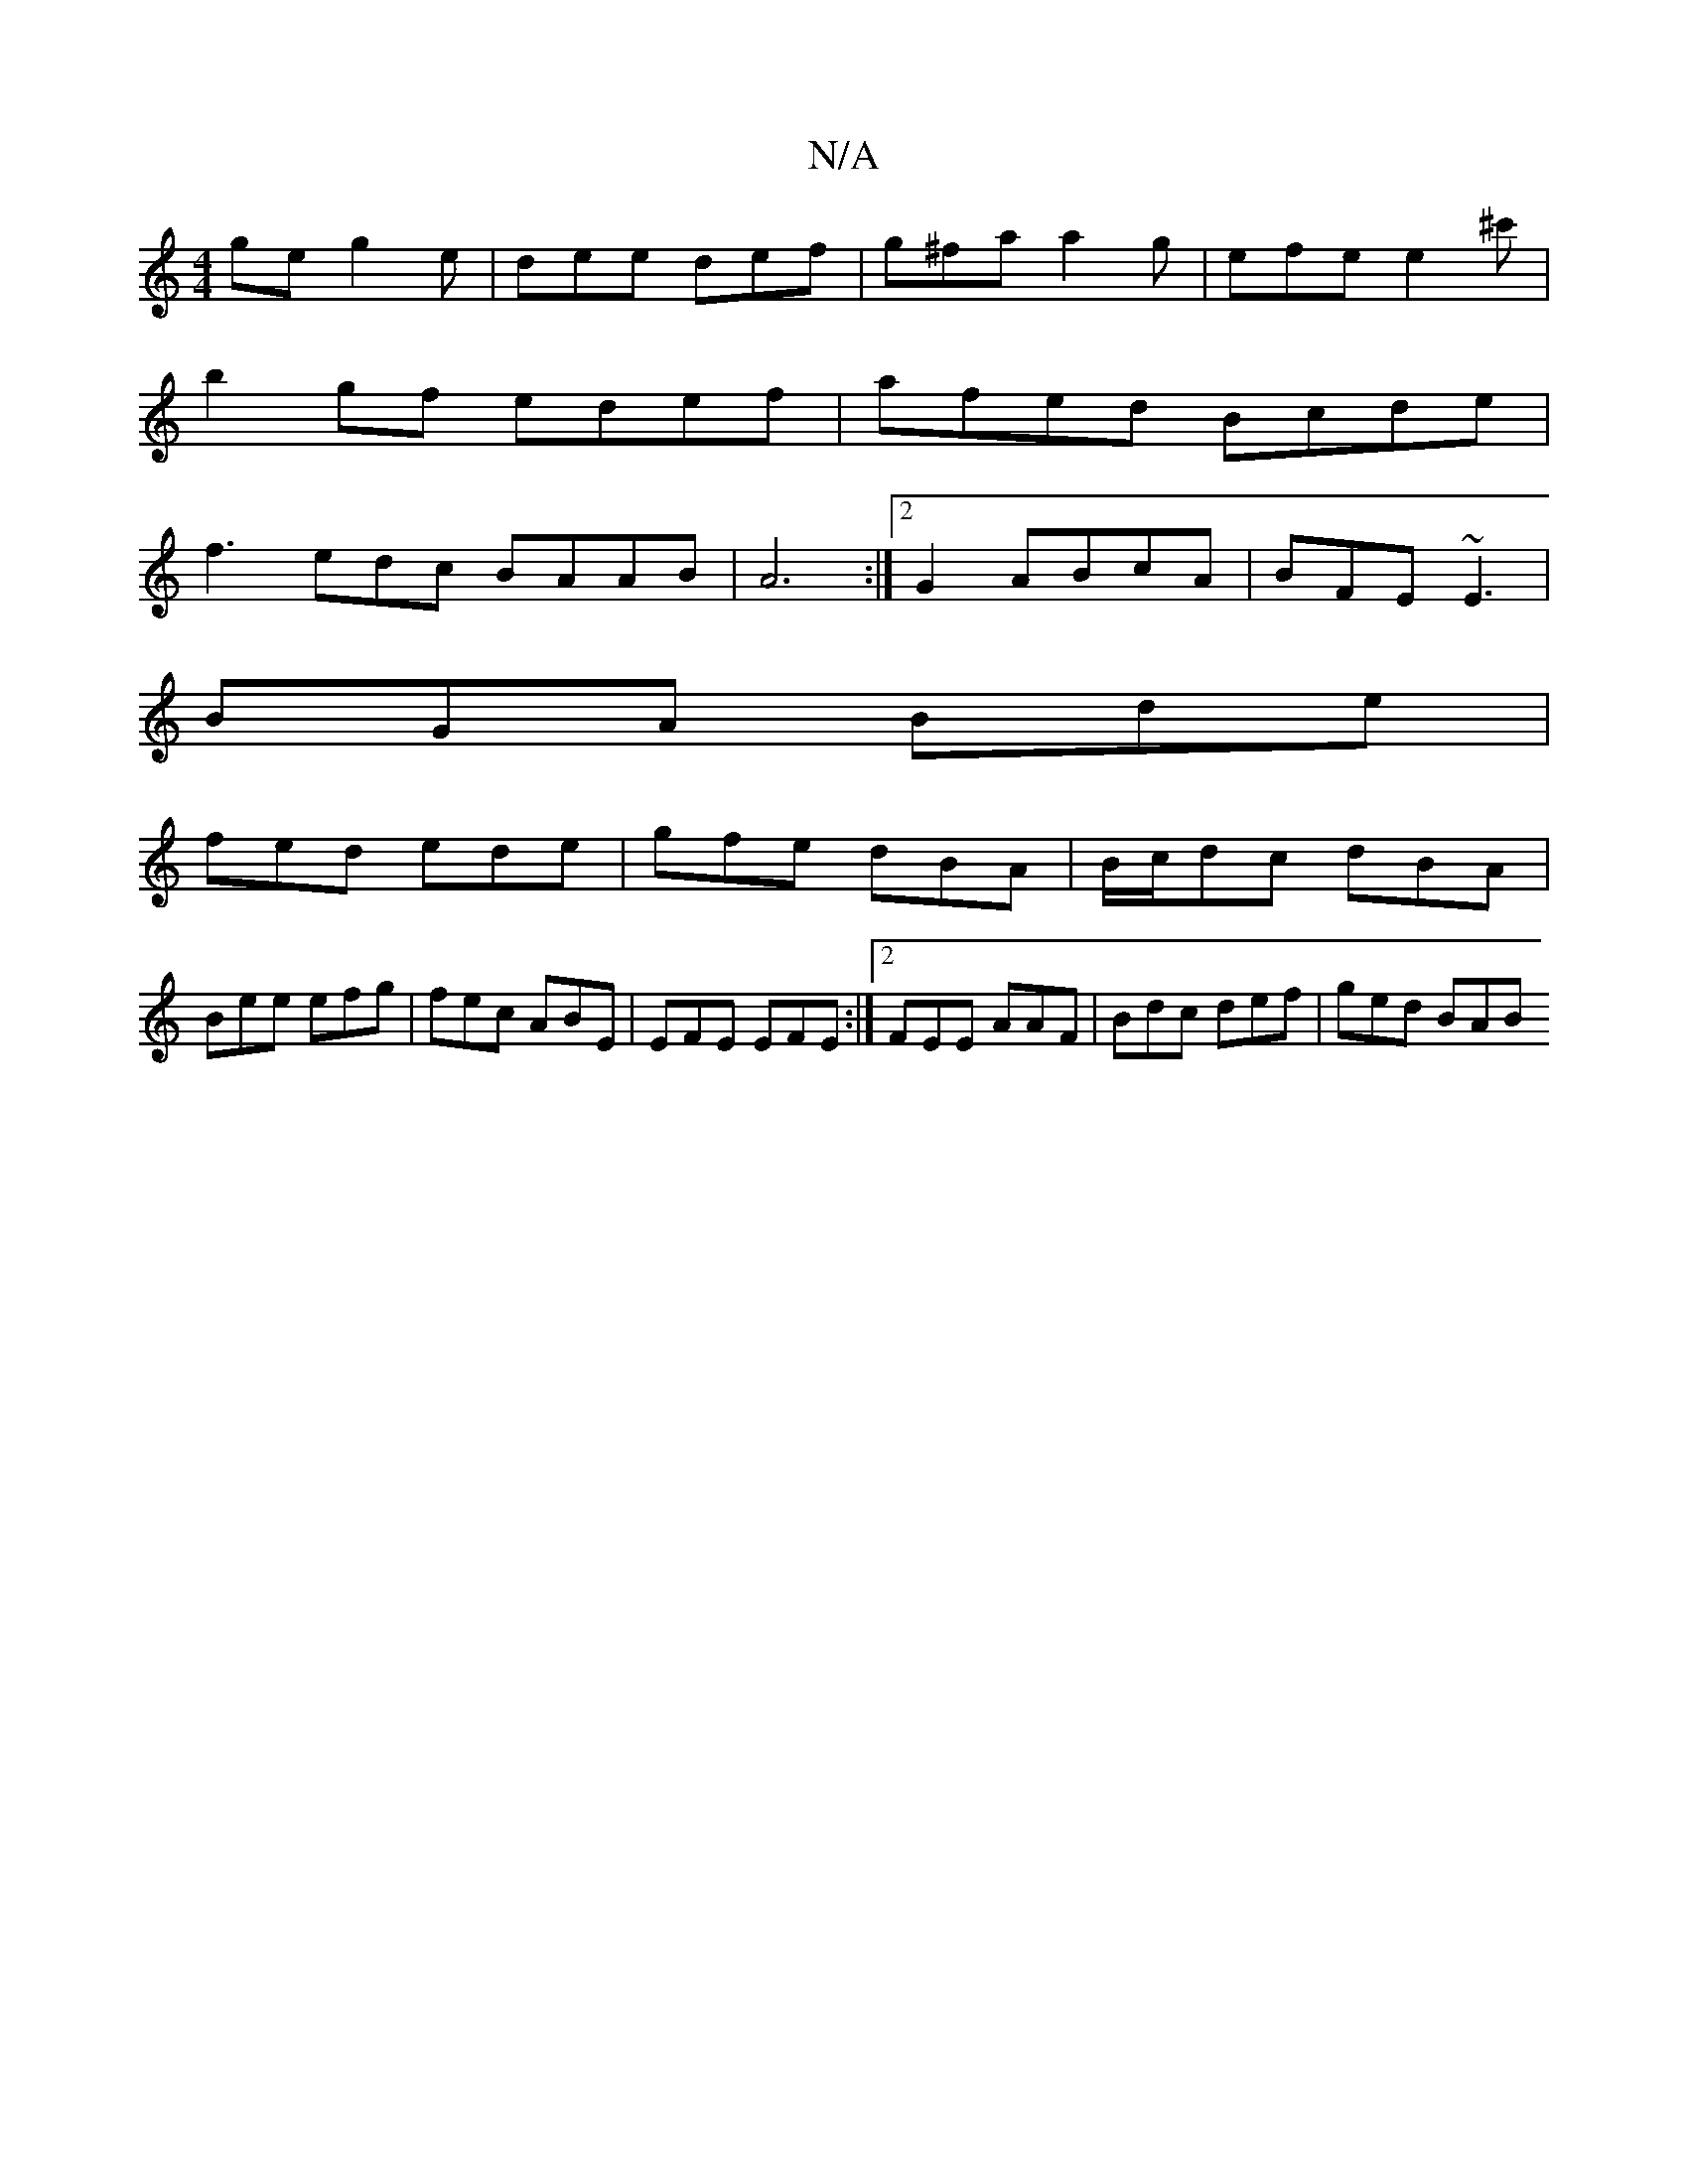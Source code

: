 X:1
T:N/A
M:4/4
R:N/A
K:Cmajor
ge g2 e | dee def | g^fa a2 g | efe e2 ^c'|
b2gf edef | afed Bcde |
f3edc BAAB| A6:|2 G2ABcA|BFE ~E3|
BGA Bde|
fed ede|gfe dBA|B/c/dc dBA |
Bee efg | fec ABE | EFE EFE :|2 FEE AAF | Bdc def | ged BAB 